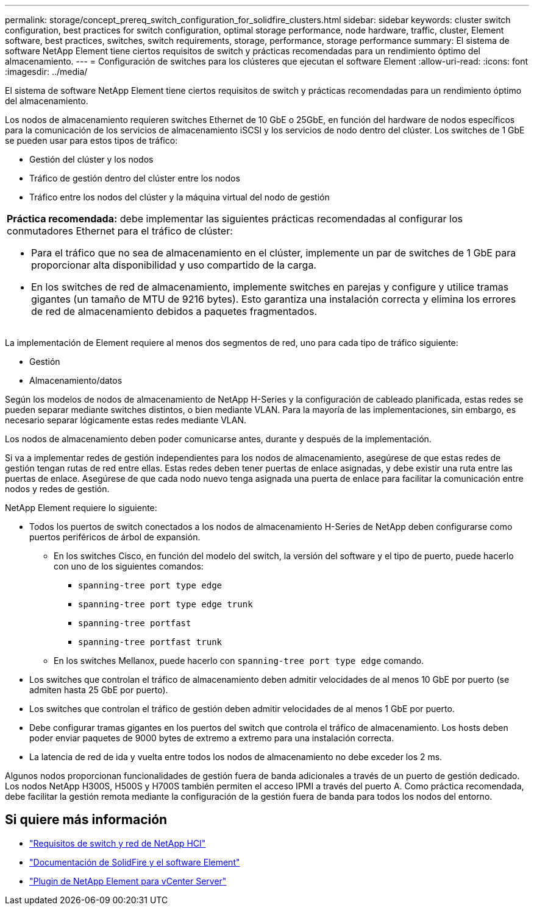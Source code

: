 ---
permalink: storage/concept_prereq_switch_configuration_for_solidfire_clusters.html 
sidebar: sidebar 
keywords: cluster switch configuration, best practices for switch configuration, optimal storage performance, node hardware, traffic, cluster, Element software, best practices, switches, switch requirements, storage, performance, storage performance 
summary: El sistema de software NetApp Element tiene ciertos requisitos de switch y prácticas recomendadas para un rendimiento óptimo del almacenamiento. 
---
= Configuración de switches para los clústeres que ejecutan el software Element
:allow-uri-read: 
:icons: font
:imagesdir: ../media/


[role="lead"]
El sistema de software NetApp Element tiene ciertos requisitos de switch y prácticas recomendadas para un rendimiento óptimo del almacenamiento.

Los nodos de almacenamiento requieren switches Ethernet de 10 GbE o 25GbE, en función del hardware de nodos específicos para la comunicación de los servicios de almacenamiento iSCSI y los servicios de nodo dentro del clúster. Los switches de 1 GbE se pueden usar para estos tipos de tráfico:

* Gestión del clúster y los nodos
* Tráfico de gestión dentro del clúster entre los nodos
* Tráfico entre los nodos del clúster y la máquina virtual del nodo de gestión


|===


 a| 
*Práctica recomendada:* debe implementar las siguientes prácticas recomendadas al configurar los conmutadores Ethernet para el tráfico de clúster:

* Para el tráfico que no sea de almacenamiento en el clúster, implemente un par de switches de 1 GbE para proporcionar alta disponibilidad y uso compartido de la carga.
* En los switches de red de almacenamiento, implemente switches en parejas y configure y utilice tramas gigantes (un tamaño de MTU de 9216 bytes). Esto garantiza una instalación correcta y elimina los errores de red de almacenamiento debidos a paquetes fragmentados.


|===
La implementación de Element requiere al menos dos segmentos de red, uno para cada tipo de tráfico siguiente:

* Gestión
* Almacenamiento/datos


Según los modelos de nodos de almacenamiento de NetApp H-Series y la configuración de cableado planificada, estas redes se pueden separar mediante switches distintos, o bien mediante VLAN. Para la mayoría de las implementaciones, sin embargo, es necesario separar lógicamente estas redes mediante VLAN.

Los nodos de almacenamiento deben poder comunicarse antes, durante y después de la implementación.

Si va a implementar redes de gestión independientes para los nodos de almacenamiento, asegúrese de que estas redes de gestión tengan rutas de red entre ellas. Estas redes deben tener puertas de enlace asignadas, y debe existir una ruta entre las puertas de enlace. Asegúrese de que cada nodo nuevo tenga asignada una puerta de enlace para facilitar la comunicación entre nodos y redes de gestión.

NetApp Element requiere lo siguiente:

* Todos los puertos de switch conectados a los nodos de almacenamiento H-Series de NetApp deben configurarse como puertos periféricos de árbol de expansión.
+
** En los switches Cisco, en función del modelo del switch, la versión del software y el tipo de puerto, puede hacerlo con uno de los siguientes comandos:
+
*** `spanning-tree port type edge`
*** `spanning-tree port type edge trunk`
*** `spanning-tree portfast`
*** `spanning-tree portfast trunk`


** En los switches Mellanox, puede hacerlo con `spanning-tree port type edge` comando.


* Los switches que controlan el tráfico de almacenamiento deben admitir velocidades de al menos 10 GbE por puerto (se admiten hasta 25 GbE por puerto).
* Los switches que controlan el tráfico de gestión deben admitir velocidades de al menos 1 GbE por puerto.
* Debe configurar tramas gigantes en los puertos del switch que controla el tráfico de almacenamiento. Los hosts deben poder enviar paquetes de 9000 bytes de extremo a extremo para una instalación correcta.
* La latencia de red de ida y vuelta entre todos los nodos de almacenamiento no debe exceder los 2 ms.


Algunos nodos proporcionan funcionalidades de gestión fuera de banda adicionales a través de un puerto de gestión dedicado. Los nodos NetApp H300S, H500S y H700S también permiten el acceso IPMI a través del puerto A. Como práctica recomendada, debe facilitar la gestión remota mediante la configuración de la gestión fuera de banda para todos los nodos del entorno.



== Si quiere más información

* https://docs.netapp.com/us-en/hci/docs/hci_prereqs_network_switch.html["Requisitos de switch y red de NetApp HCI"^]
* https://docs.netapp.com/us-en/element-software/index.html["Documentación de SolidFire y el software Element"]
* https://docs.netapp.com/us-en/vcp/index.html["Plugin de NetApp Element para vCenter Server"^]

